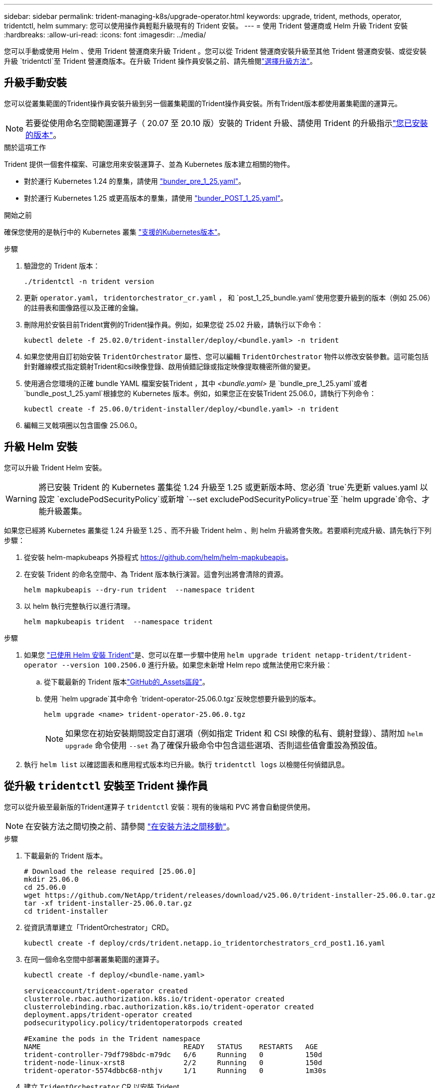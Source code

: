 ---
sidebar: sidebar 
permalink: trident-managing-k8s/upgrade-operator.html 
keywords: upgrade, trident, methods, operator, tridentctl, helm 
summary: 您可以使用操作員輕鬆升級現有的 Trident 安裝。 
---
= 使用 Trident 營運商或 Helm 升級 Trident 安裝
:hardbreaks:
:allow-uri-read: 
:icons: font
:imagesdir: ../media/


[role="lead"]
您可以手動或使用 Helm 、使用 Trident 營運商來升級 Trident 。您可以從 Trident 營運商安裝升級至其他 Trident 營運商安裝、或從安裝升級 `tridentctl`至 Trident 營運商版本。在升級 Trident 操作員安裝之前、請先檢閱link:upgrade-trident.html#select-an-upgrade-method["選擇升級方法"]。



== 升級手動安裝

您可以從叢集範圍的Trident操作員安裝升級到另一個叢集範圍的Trident操作員安裝。所有Trident版本都使用叢集範圍的運算元。


NOTE: 若要從使用命名空間範圍運算子（ 20.07 至 20.10 版）安裝的 Trident 升級、請使用 Trident 的升級指示link:../earlier-versions.html["您已安裝的版本"]。

.關於這項工作
Trident 提供一個套件檔案、可讓您用來安裝運算子、並為 Kubernetes 版本建立相關的物件。

* 對於運行 Kubernetes 1.24 的羣集，請使用 link:https://github.com/NetApp/trident/tree/stable/v25.02/deploy/bundle_pre_1_25.yaml["bunder_pre_1_25.yaml"^]。
* 對於運行 Kubernetes 1.25 或更高版本的羣集，請使用 link:https://github.com/NetApp/trident/tree/stable/v25.02/deploy/bundle_post_1_25.yaml["bunder_POST_1_25.yaml"^]。


.開始之前
確保您使用的是執行中的 Kubernetes 叢集 link:../trident-get-started/requirements.html["支援的Kubernetes版本"]。

.步驟
. 驗證您的 Trident 版本：
+
[listing]
----
./tridentctl -n trident version
----
. 更新 `operator.yaml`， `tridentorchestrator_cr.yaml` ， 和 `post_1_25_bundle.yaml`使用您要升級到的版本（例如 25.06）的註冊表和圖像路徑以及正確的金鑰。
. 刪除用於安裝目前Trident實例的Trident操作員。例如，如果您從 25.02 升級，請執行以下命令：
+
[listing]
----
kubectl delete -f 25.02.0/trident-installer/deploy/<bundle.yaml> -n trident
----
. 如果您使用自訂初始安裝 `TridentOrchestrator` 屬性、您可以編輯 `TridentOrchestrator` 物件以修改安裝參數。這可能包括針對離線模式指定鏡射Trident和csi映像登錄、啟用偵錯記錄或指定映像提取機密所做的變更。
. 使用適合您環境的正確 bundle YAML 檔案安裝Trident ，其中 _<bundle.yaml>_ 是
`bundle_pre_1_25.yaml`或者 `bundle_post_1_25.yaml`根據您的 Kubernetes 版本。例如，如果您正在安裝Trident 25.06.0，請執行下列命令：
+
[listing]
----
kubectl create -f 25.06.0/trident-installer/deploy/<bundle.yaml> -n trident
----
. 編輯三叉戟項圈以包含圖像 25.06.0。




== 升級 Helm 安裝

您可以升級 Trident Helm 安裝。


WARNING: 將已安裝 Trident 的 Kubernetes 叢集從 1.24 升級至 1.25 或更新版本時、您必須 `true`先更新 values.yaml 以設定 `excludePodSecurityPolicy`或新增 `--set excludePodSecurityPolicy=true`至 `helm upgrade`命令、才能升級叢集。

如果您已經將 Kubernetes 叢集從 1.24 升級至 1.25 、而不升級 Trident helm 、則 helm 升級將會失敗。若要順利完成升級、請先執行下列步驟：

. 從安裝 helm-mapkubeaps 外掛程式 https://github.com/helm/helm-mapkubeapis[]。
. 在安裝 Trident 的命名空間中、為 Trident 版本執行演習。這會列出將會清除的資源。
+
[listing]
----
helm mapkubeapis --dry-run trident  --namespace trident
----
. 以 helm 執行完整執行以進行清理。
+
[listing]
----
helm mapkubeapis trident  --namespace trident
----


.步驟
. 如果您 link:../trident-get-started/kubernetes-deploy-helm.html#deploy-the-trident-operator-and-install-trident-using-helm["已使用 Helm 安裝 Trident"]是、您可以在單一步驟中使用 `helm upgrade trident netapp-trident/trident-operator --version 100.2506.0` 進行升級。如果您未新增 Helm repo 或無法使用它來升級：
+
.. 從下載最新的 Trident 版本link:https://github.com/NetApp/trident/releases/latest["GitHub的_Assets區段"^]。
.. 使用 `helm upgrade`其中命令 `trident-operator-25.06.0.tgz`反映您想要升級到的版本。
+
[listing]
----
helm upgrade <name> trident-operator-25.06.0.tgz
----
+

NOTE: 如果您在初始安裝期間設定自訂選項（例如指定 Trident 和 CSI 映像的私有、鏡射登錄）、請附加 `helm upgrade` 命令使用 `--set` 為了確保升級命令中包含這些選項、否則這些值會重設為預設值。



. 執行 `helm list` 以確認圖表和應用程式版本均已升級。執行 `tridentctl logs` 以檢閱任何偵錯訊息。




== 從升級 `tridentctl` 安裝至 Trident 操作員

您可以從升級至最新版的Trident運算子 `tridentctl` 安裝：現有的後端和 PVC 將會自動提供使用。


NOTE: 在安裝方法之間切換之前、請參閱 link:../trident-get-started/kubernetes-deploy.html#moving-between-installation-methods["在安裝方法之間移動"]。

.步驟
. 下載最新的 Trident 版本。
+
[listing]
----
# Download the release required [25.06.0]
mkdir 25.06.0
cd 25.06.0
wget https://github.com/NetApp/trident/releases/download/v25.06.0/trident-installer-25.06.0.tar.gz
tar -xf trident-installer-25.06.0.tar.gz
cd trident-installer
----
. 從資訊清單建立「TridentOrchestrator」CRD。
+
[listing]
----
kubectl create -f deploy/crds/trident.netapp.io_tridentorchestrators_crd_post1.16.yaml
----
. 在同一個命名空間中部署叢集範圍的運算子。
+
[listing]
----
kubectl create -f deploy/<bundle-name.yaml>

serviceaccount/trident-operator created
clusterrole.rbac.authorization.k8s.io/trident-operator created
clusterrolebinding.rbac.authorization.k8s.io/trident-operator created
deployment.apps/trident-operator created
podsecuritypolicy.policy/tridentoperatorpods created

#Examine the pods in the Trident namespace
NAME                                  READY   STATUS    RESTARTS   AGE
trident-controller-79df798bdc-m79dc   6/6     Running   0          150d
trident-node-linux-xrst8              2/2     Running   0          150d
trident-operator-5574dbbc68-nthjv     1/1     Running   0          1m30s
----
. 建立 `TridentOrchestrator` CR 以安裝 Trident 。
+
[listing]
----
cat deploy/crds/tridentorchestrator_cr.yaml
apiVersion: trident.netapp.io/v1
kind: TridentOrchestrator
metadata:
  name: trident
spec:
  debug: true
  namespace: trident

kubectl create -f deploy/crds/tridentorchestrator_cr.yaml

#Examine the pods in the Trident namespace
NAME                                READY   STATUS    RESTARTS   AGE
trident-csi-79df798bdc-m79dc        6/6     Running   0          1m
trident-csi-xrst8                   2/2     Running   0          1m
trident-operator-5574dbbc68-nthjv   1/1     Running   0          5m41s
----
. 確認 Trident 已升級至所需版本。
+
[listing]
----
kubectl describe torc trident | grep Message -A 3

Message:                Trident installed
Namespace:              trident
Status:                 Installed
Version:                v25.06.0
----


